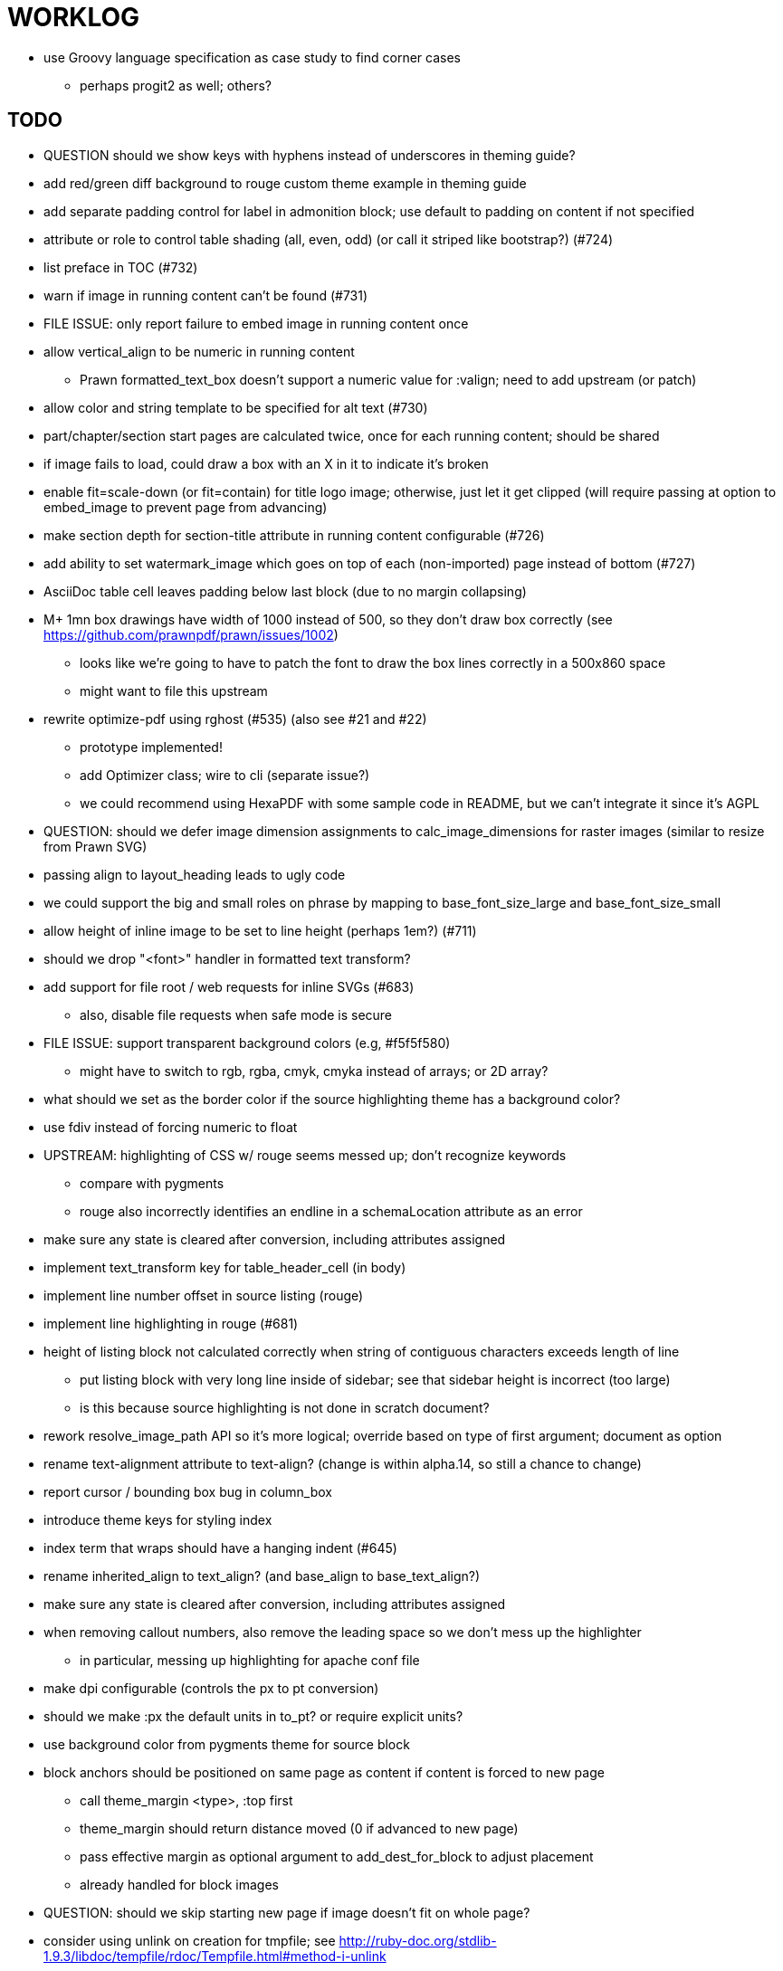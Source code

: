 = WORKLOG

* use Groovy language specification as case study to find corner cases
  - perhaps progit2 as well; others?

== TODO

* QUESTION should we show keys with hyphens instead of underscores in theming guide?
* add red/green diff background to rouge custom theme example in theming guide

* add separate padding control for label in admonition block; use default to padding on content if not specified
* attribute or role to control table shading (all, even, odd) (or call it striped like bootstrap?) (#724)
* list preface in TOC (#732)
* warn if image in running content can't be found (#731)
* FILE ISSUE: only report failure to embed image in running content once
* allow vertical_align to be numeric in running content
  - Prawn formatted_text_box doesn't support a numeric value for :valign; need to add upstream (or patch)
* allow color and string template to be specified for alt text (#730)
* part/chapter/section start pages are calculated twice, once for each running content; should be shared
* if image fails to load, could draw a box with an X in it to indicate it's broken
* enable fit=scale-down (or fit=contain) for title logo image; otherwise, just let it get clipped (will require passing at option to embed_image to prevent page from advancing)
* make section depth for section-title attribute in running content configurable (#726)
* add ability to set watermark_image which goes on top of each (non-imported) page instead of bottom (#727)
* AsciiDoc table cell leaves padding below last block (due to no margin collapsing)
* M+ 1mn box drawings have width of 1000 instead of 500, so they don't draw box correctly (see https://github.com/prawnpdf/prawn/issues/1002)
  - looks like we're going to have to patch the font to draw the box lines correctly in a 500x860 space
  - might want to file this upstream
* rewrite optimize-pdf using rghost (#535) (also see #21 and #22)
  - prototype implemented!
  - add Optimizer class; wire to cli (separate issue?)
  - we could recommend using HexaPDF with some sample code in README, but we can't integrate it since it's AGPL
* QUESTION: should we defer image dimension assignments to calc_image_dimensions for raster images (similar to resize from Prawn SVG)
* passing align to layout_heading leads to ugly code
* we could support the big and small roles on phrase by mapping to base_font_size_large and base_font_size_small
* allow height of inline image to be set to line height (perhaps 1em?) (#711)
* should we drop "<font>" handler in formatted text transform?
* add support for file root / web requests for inline SVGs (#683)
  - also, disable file requests when safe mode is secure
* FILE ISSUE: support transparent background colors (e.g, #f5f5f580)
  - might have to switch to rgb, rgba, cmyk, cmyka instead of arrays; or 2D array?
* what should we set as the border color if the source highlighting theme has a background color?
* use fdiv instead of forcing numeric to float
* UPSTREAM: highlighting of CSS w/ rouge seems messed up; don't recognize keywords
  - compare with pygments
  - rouge also incorrectly identifies an endline in a schemaLocation attribute as an error
* make sure any state is cleared after conversion, including attributes assigned
* implement text_transform key for table_header_cell (in body)
* implement line number offset in source listing (rouge)
* implement line highlighting in rouge (#681)
* height of listing block not calculated correctly when string of contiguous characters exceeds length of line
  - put listing block with very long line inside of sidebar; see that sidebar height is incorrect (too large)
  - is this because source highlighting is not done in scratch document?
* rework resolve_image_path API so it's more logical; override based on type of first argument; document as option
* rename text-alignment attribute to text-align? (change is within alpha.14, so still a chance to change)
* report cursor / bounding box bug in column_box
* introduce theme keys for styling index
* index term that wraps should have a hanging indent (#645)
* rename inherited_align to text_align? (and base_align to base_text_align?)
* make sure any state is cleared after conversion, including attributes assigned
* when removing callout numbers, also remove the leading space so we don't mess up the highlighter
  - in particular, messing up highlighting for apache conf file
* make dpi configurable (controls the px to pt conversion)
* should we make :px the default units in to_pt? or require explicit units?
* use background color from pygments theme for source block
* block anchors should be positioned on same page as content if content is forced to new page
  - call theme_margin <type>, :top first
  - theme_margin should return distance moved (0 if advanced to new page)
  - pass effective margin as optional argument to add_dest_for_block to adjust placement
  - already handled for block images
* QUESTION: should we skip starting new page if image doesn't fit on whole page?
* consider using unlink on creation for tmpfile; see http://ruby-doc.org/stdlib-1.9.3/libdoc/tempfile/rdoc/Tempfile.html#method-i-unlink
* might be faster to not use TextDecorationTable lookup in to_styles (though it's only called once)
* if icon is specified, font-based icons are enabled, and value doesn't end in file extension, assume custom icon name
  ^ for core
* look into using close! on tmp file, which will safely unlink
* justify does not work in normal table cell (and does not inherit from base)
* support horizontal alignment of AsciiDoc table cell content (need to handle explicitly)
  - only relevant when using subtable since it must have width < cell width

* -v doesn't turn on warnings soon enough to catch warnings in Asciidoctor/Asciidoctor PDF
* allow front cover and back cover image to be defined in theme as fallback; document in theming-guide
* keep together lines of a colist item?
* support image URL (using resolve_image_path) in running content (what about data-uri?)
* numbering for appendix subsections is not correct; should be A.1, A.2 (#627)
  - seems like an issue in core too
* BUG: http://asciidoctor.org[Asciidoctor] surrounded by smart quotes doesn't get translated to a link (as it should)
* FILE ISSUE: draw border for quote/verse block on right if text is aligned to the right
* Prawn should not move cursor before placing image if image exceeds height of bounding box
  - ^ workaround in place by overriding move_text_position
* part title / number (#597)
  - upper roman numeral
  - add part-label, fallback to Part (e.g., Part I)
  - only use roman numeral in toc
* support equal column widths in header/footer as "columns: 3*" (with optional leading alignment)
* support padding for each column in running header/footer
* should we move files under asciidoctor/pdf and use asciidoctor-pdf as the alias? (#262)
* consider moving RomanNumeral into a gem named roman_numeral
* should vertical alignment of admonition icon/label should respect padding on content? have it's own padding?
* allow general settings for admonition icon to be set using admonition_icon key prefix (e.g., admonition_icon_size)
* allow alignment to be set on discrete heading using role
* submit pastie theme for Rouge upstream (PR sent, see https://github.com/jneen/rouge/pull/576)
* SIMPLE: mark required theme keys (assume keys are optional by default)
  - required keys can never have a null value; most are set by base theme
* allow font properties to be set for normal paragraph separate from base (need to think about inheritence)
* allow alignment of list to be set separately from base align (and perhaps a hint in document) (#182)
* FIXME: stop using fallback fonts in default theme (instead, bundle a fuller font)
  - using fallback fonts significantly slows down Prawn because it checks every letter every time (see https://github.com/prawnpdf/prawn/blob/master/lib/prawn/text/formatted/box.rb#L427-L434)
  - add broader character range to monospace font so we can drop fallback font by default (#282)
  - consider having a fallback for prose and fallback for literal
* SIMPLE: recommend use of prawn-gmagick in README
  - https://github.com/packetmonkey/prawn-gmagick
  - must install GraphicsMagick-devel on Fedora
  - or use ImageMagick (or GraphicsMagick) to uncompress PNG images before reading them
* use <a id=""></a> instead of <a name=""></a> for anchor point in formatted text
  - benchmark to see if it's faster to use empty or non-empty element in parser
* text decoration should be supported as part of theme_font
* QUESTION: should we set pdf-anchor attribute on every node that has an id?
  - isn't it required for cross references to work?
* QUESTION should preface subsection be numbered? (although it is numbered in DocBook and dblatex)
* new design for keep together; necessary to get exact height accounting for gaps at page breaks
  . in dry run, set to stop when advancing to next page (override on_page_create to throw exception)
  . if less than one page, return calculation (similar to what we do now)
  . if greater than one page, clear on_page_create; move to y offset of original and start dry run again; fix calculation
  . (if not keeping together, we can skip 1 and 2)
* rename "convert_content_for_" since it can collide with existing blocks
* don't orphan block title (make sure anchor stays with start of block)
* QUESTION should we report full image path of gif in warning message when prawn-gmagick is not available?
* QUESTION should we add destination to top of imported PDF page?
  - import page should accept id as section, optional argument
* leading (line height) isn't applied when content is split across pages
* generate fonts without PS Glyph Names to reduce file size
  - create script that can generate fonts entirely from original font source
* if start_new_page is called at end of layout_chapter_title, and media=prepress, ghostscript reports an error
  - problem is no color space is set; can fix by calling update_colors before advancing to recto page in start_new_chapter
  - maybe introduce a skip_page helper to combine these operations?
  - upstream issues: https://github.com/prawnpdf/prawn/issues/951 and https://github.com/prawnpdf/prawn/issues/473
* document how to test / use a PR
  - see https://github.com/asciidoctor/asciidoctor-pdf/issues/462#issuecomment-246200953
  - clearer instructions for how to test local development version (using rake install)
* allow font size of dot_leader to be specified (some risk if it exceeds size of entries)
* add empty? method to Page (instead of page_empty? on document)
* UPSTREAM: add option to svg method to not move cursor (in prawn-svg)
* UPSTREAM: in prawn: go_to_page should accept second argument that is cursor position (can we patch?)
* UNRESOLVED: dry_run should start at cursor of main document (or as option); total height calculation would need to be revised
  - box_height isn't currently accurate when it spans more than one page
  - this should fix height calculation when content is split over a page break (leaving small amount of excess)
  - make sure at least one line can be written when code is split or else jump to next page
  - however, if cursor is advanced to fit content on page, then that excess will cause box_height to be too large
  - life would be simpler if Prawn allowed us to draw graphics at bottom layer
* space around inline anchors/index entries doesn't get collapsed by text formatter
* add support for format attribute on image macro to image-related attributes such as title-page-background-image
  - support explicit image format for cover page image and page background image
* introduce abstract-title attribute to complement preface-title?
* need some sort of post_construct method for converter that receives document
  - inline convert methods can get called before init_pdf
  - monkeypatch?
* document nonfacing option more clearly (in README or theming guide)
* create document that explains how built-in fonts are generated and what subsets are selected
  - I need instructions for myself so I know how to update/modify the fonts
  - document in theming guide what must be done to prepare fonts (old-style 'kern' table, optionally subset) (file issue!)
  - add note to README that Prawn will subset any fonts provided
* consider supporting icon tag in parser to simplify how inline icons are stored; simpler use of passthrough content
* cache stateless cell data resolved from theme (don't need to recalc each time; at least per table)
* FILE ISSUE: autowidth on table doesn't work for multi-line content (prawn-table bases width calculation on normalized value)
  - table ends up being stretched even though it doesn't need to be
  - I don't know a way to determine how much width a block of rendered content occupies
* table logic: does the layout_table_caption have to be inside the table block? can we pre-calculate the actual width for the caption? does the table offer a callback we can use to keep the caption on the same page as the table?
* introduce object to store/organize running content data and specs
* QUESTION: should theme font handle hierarchical keys (either explicitly or implicitly)
* need to support .canvas role on image so it isn't shrunk to fit inside top/bottom margins
  - perhaps .canvas, .canvas-x, .canvas-y
  - allow image to span width of page (role=canvas, role=canvas-x or role=canvas-y); if role is canvas or canvas-y, then it does not consume height
  - partially addressed by vw units
* FILE ISSUE: when split source listing, add top padding to bounding box (or is it the line metrics top?)
  - perhaps this has to do with the a miscalculation in dry run when not starting from same y position?
  - separate theme control for listing vs literal block (and maybe source too)
* stroke and fill multi-page sidebar block (#259) and example block (#362)
* support URL images in running content (need to delegate to resolve_image_path)
* add feature to number bullets according to section number (needed for OpenDevise agreements)
* outline should link to title page if there's a cover page (skip cover page and ensuing blank page)
* don't allow title page content to jump to next page
* might be better to organize fragments of source chunks by lines (and pass that around) to simplify post-processing
* support negative start value for list (#498)
  - need to count negative numbers in correct direction
* support zero-leading integers (use dedicated type like w/ roman numerals) in reversed order lists
* margins/paddings at page boundaries are strange, fragile
* implement margin collapsing (between blocks)
  - would eliminate need for negative padding for blockquote
* bw theme for Rouge to match output of Pygments bw
  - also look at grayscale theme from highlight.js
* the nested? method on list isn't checking if nested inside a block inside a list
  - need an example
* wrapped lines in source listing should be indented to account for line number gutter (#504)
* add sample SVG to content of chronicles-example.adoc (we do already use one for title page)
* inline images: allow built-in font family names for SVG to be remapped
* inline images: should we be passing absolute image path in tag or something relative (or even a lookup id?)?
* large image runs into running footer (doesn't bottom margin need to be aligned with running footer height?)
* should str_to_pt helper handle % and vw units?
* allow format of printed link to be controlled by theme (similar to what we do in the manpage converter)
* FILE ISSUE: should not wrap at formatting mark unless it's at a break opportunity
  - the problem here is that Prawn is allowing breaks at the boundaries of text fragments; it should only look at the contents
* allow top as alternative to margin_top for all elements on title page (#431)
* swallowing exceptions! (any use of e.message in a string is dangerous)
* allow ordered list marker to be prefixed by section number (a global setting?)
* conum not aligned vertically with callout text (perhaps too small?)
* conum should never wrap (push it into the text if necessary)
* decouple theme settings for section titles and discrete headings
* decouple listing/literal/source theme settings; currently all under code
* replace explicit char ranges with classes in regexp (e.g., [[:word:]] or \w)
* devise a way to specify a value as a string literal (variable replacement only) in theme
* apply calculated theme values after loading?
* allow "content" in place of recto_content & verso_content for running header/footer
  - still relevant after restructuring?
* be more specific in theming guide as to where prose_margin_top and prose_margin_bottom apply
* allow valign value to be a number (requires change to Prawn)
* layout SVG without using keep_together (since we know all the dimensions)
  - fix SVG to a single page (check height + caption height)
* allow background color to be set for chapter / heading
* allow border to be set around block image
* file issue in prawn to dispatch to image handler for images it doesn't know about
* add brief mention in theming guide that deeper customizations can be achieved by extending the converter
  - see sandbox/asciidoctor_pdf_extensions.rb
  - reference infoq-minibook repo & blog post
  - document how to extend the converter, use Prawn
  - document how to override the Ruby code to get custom styling in the theming guide
* is https://github.com/packetmonkey/prawn-pdfimage a safer way than prawn-templates to import PDF as image?
* rename ThemeLoader to ThemeReader (or ThemeManager)?
* normalize step leaves space after endline (i.e., `\n `) at a hard line break (doesn't seem to affect flow)
* *margin per heading level* (#176)
* need a single object to hold complete font properties; different from font family/style object
* font method should support a single argument that's a font object or font hash
  - in general, the way font properties are set needs to be cleaned up
* allow font size in theme to be specified in em or %
  - should multiply value being inherited
* can't put margin top on chapter (chapter_top?) (#576)
* convenience method to check if there's enough room for another line on page
* allow dynamic background image with page number in path
* running header/footer covers content (perhaps just a limitation that needs to be documented)
* document that palette-based transparent in PNGs is not supported in older version of Prawn
* FILE ISSUE: for prawn to preserve space (even w/ guards, spaces don't preserve over wrapped lines)
  - if this is fixed, we can remove all the guard indent code
  - we also have a problem that soft hyphens in wrapped content get dropped
* FILE ISSUE: for prawn to support spacer fragments with fixed width / height and no text (or text is ignored in calculations)
  - needed for arranging inline objects
* document limitations in README (such as no linear gradients in SVG, etc)
* document all permutations of image sizing
* set vposition on title page logo image explicitly to avoid page overrun?
* verse has problems with wrapping if line is long (in what way?)
* allow default kerning to be set using theme
* keep line comment in front of callout number to aid copying?
* rework pull request for source line numbers (combine with restore conum logic if conums are enabled)
  - also combine with the preserve_space logic
* should we shorten the keys to front-cover and back-cover (since image is implied?)
* keep caption with table (check for sufficient space); only for top placement since bottom placement is much harder
* allow valign to be set on image block (vertical center in page for things like slides)
* allow title page image "bottom" to be set instead of "top" (mutually exclusive)
* rtl (see ./sandbox/rtl/ folder)
* pass macro doesn't work in source block when macro subs and highlighting are both enabled (#180)
* enable cache_images option for prawn-svg (#223)
* bind image_registry between scratch and main document so we don't process the same image more than once
  - need to do some testing
* show SVG warnings if debug (or trace) is on
* clean temporary files once per conversion instead of per node? (file issue)
* title is being rendered 3 times (maybe one for scratch?); explain why in comments if normal
  - block title?
* continue working on json schema for theme; try to generate keys section from it
* rethink how we're handling line heights for fonts, then document carefully
  - look closer at line_height and line_height_length and see if we need to document other details
  - allow line height to be set in more places (such as the prose for admonition, example, sidebar, etc)
* implement first-line indent for paragraphs (seems like conflict w/ our text formatter)
  - option to not indent first paragraph in section
  - add indent/noindent options
  - if you indent, perhaps drop the margin between paragraphs?
* add entry to TOC for preamble/preface
* can we create fragments directly in converter instead of using the formatted text parser?
  - would need to override how blocks join content; perhaps even how apply_subs works
* don't issue warnings on scratch document
  - perhaps introduce a helper method to abstract this away
* getting a line wrap break before comma if preceding word is emphasized (problem in Prawn wrapping)
  - no longer a problem? perhaps was due to #462; could also be when it does wrap by char
* toc
  - make dot leader style separate from title / number
* running content
  - side margins (allow override, default to content margins)
  - numbered and unnumbered chapter and section titles (file issue)
  - chapter and section number (easily solved by previous)
  - separate running content for chapter page (by default uses normal content)
* should we rename base_ to body_ to make it more familiar to CSS developers?
* support !include in theme file (#571)
* add cover page example to chronicles so people see how to use it
  - need to find a good cover page
* don't orphan a single line of paragraph (send it with a buddy line)
  - implement orphan sentences for paragraph
* implement stem support
  - see asciidoctor-mathematical and asciidoctor-mathoid
* fail gracefully if theme file cannot be found
  - report it can't be found (should we fallback to default theme?)
* expose theme variable on document (using attr_reader?)
* dedicated style for top/bottom margin of outline list
  - allow margin top and bottom to be set for lists (applies to outer-most list)
  - allow spacing between nested lists levels be configured in theme
* need dedicated theme styles for paragraph spacings, etc
* subtitles for parts and chapters (#623)
* part titles need their own styling
* add color calculation functions in theme file (like in SASS)
* create utility method to get % offset of page as y value (option to constrain to bounds)
* document why we have converter assignment in convert_content_for_block method
  - do we still need the converter hack in convert_content_for_block? (seems to be needed for admonitions)
* support transparency for colors (this is now supported by resolve_theme_color)
  - utility to coerce the color value transparent to nil (better handling in general)
* support generic color (or value) attribute in formatted text parser instead of specific color systems (rgb, cmyk)
* **allow theme_font to set line_height** (honor this setting from document)
  - theme setting for code line height (currently using base_line_height)
* should we put an entry for doctitle in the outline if notitle is set? (need to test these edge cases)
* add more theme control over toc (per-level font size, style, color, etc)
* strip formatted text (e.g., monospace) from headings and toc entries
* prevent title-logo-image from spilling to next page (same with title content)
* document what each keep_together is doing / expects
  - keep_together really needs to pick up the inherited horizontal bounds or else measurement is inaccurate; fixed?
* code cleanups (regexps to constants, nil? checks and such)
  - split prawn_ext/extensions into individual files based on function
* enable line above (or below?) title on title page (file issue)
  - perhaps 4-sided border?
* enable text transform for:
  - running content
  - admonition content
  - table foot row
  - table header cell
  - table (overall)
  - generic paragraph?
  - inline literal text
  - inline link
  - inline literal/monospaced
  - listing/literal/source block
  - global default
* file upstream issue for Prawn to warn if it can't resolve a glpyh (or monkeypatch it)
* support web fonts; use uri-cache to avoid redundant fetching
* align caption to match alignment of block image
* make conum glyphs configurable in theme (use reference table to resolve)
* CJK and/or multilingual support (see https://github.com/chloerei/asciidoctor-pdf-cjk)
  - document this in the README
* description list term should keep together with content (file issue)
* allow font properties to be set for lists (description_list, outline_list)
* hardbreak in table cell results in extra endline (likely not normalizing cell content)
* remove pdfmarks file after optimizing
* look into single_line + shrink_to_fit in listings, perhaps other places
* refactor as Prawn view to avoid method name conflicts (also see https://github.com/prawnpdf/prawn/issues/802)
* create proper default (Asciidoctor) theme (#60)
* document how the treetop parser is rebuilt
* rework font so we can set actual height, calculate x_height internally (use 1em for spacings)
* padding top and bottom on content affects height_of calculations (need to review)
* code font needs to support more than just ascii (Golo license block is an example)
* don't cutoff content in partintro
* admonition styles are one big hack; need to be organized and based on theme
* BUG: autofit logic not working with Courier (still overrunning line)
* honor safe mode rules
* print scratch.pdf file if verbose / trace mode is on in Asciidoctor
* introduce setting to indent section content
* rename default theme to docbook theme, make default the Asciidoctor theme (should we have a base theme?)
* allow relative font size for inline code to be set (perhaps a percentage or em value? there are problems with this in arranger)
* apply line height metrics for table content
  - figure out how to adjust line height for monospaced cell content
  - figure out how to layout regular cell content to adjust for line height
* document the typeset_text methods very clearly
* move check for node.title? inside layout_caption
* theme idea / tester: see sandbox/ebook-learn_version_control_with_git-SAMPLE.pdf
* make alternating page title position optional (via theme?)
* fix passthrough placeholders that get caught up in syntax highlighting (see https://github.com/asciidoctor/asciidoctor/blob/master/test/blocks_test.rb#L2258-L2277)
* honor font defs in SVG (to get M+ 1p); prawn-svg supports loading fonts; need to pass fonts to prawn-svg
* should we support % as a unit in theme (divides by 100 and sets float value)?
* disable monospace font color (and family?) in headings
* add source language to upper-left corner of listing block
* implement quote style from default Asciidoctor stylesheet
* reorganize Prawn extensions (see prawn-table for example)
* rename "theme" to "style"?
* restrict custom theme path to jail (or load from load_path)
* enforce jail on SVG option enable_file_requests_with_root
* implement convert_toc
* italic text in a line of text styled as bold in the theme loses its bold style
* introduce method for start_initial_page?
* make outline a document option (perhaps "outline" like "toc")
* add bench/ directory for the script to test the speed of the formatted text parser
* start page numbering on page 1 (use /PageLabels reference to make i the title page number)
  - add this feature upstream to Prawn
* *report image only page w/ stamps corruption issue to Prawn*
  - still true?
* add /PageMode /UseOutlines
* cli arguments
  - theme (pdf-style, pdf-stylesdir)
  - enable/disable writing pdfmark file
  - optimize-pdf
* implement footnotes correctly (#73, #85)
* flesh out outline more (in what way?)
* flesh out title page more
  - document subtitle (partially solved)
* don't create title page for article doctype (#95, #105)
  - only create title page if doctype=book
* allow character spacing to be controlled by theme
* might be able to avoid dry run for listing/literal in obvious cases; engineering estimate
* allow pdf-page-margin to be set in document
  - intended primarily for image slideshows
  - this is slighly more complicated now that we have mirror margins; perhaps can't set those from document?
* use `module Asciidoctor; module PDF; module FormattedText` convention to simplify indentation
* introduce code style guide (like in Jekyll AsciiDoc); perhaps make this a shared file in the Asciidoctor ecosystem?
* I'd like for theme to be able to set font scan path for Prawn SVG, but registry is global
* rename dot_leader to just leader or tab_leader?
* rename align to text_align?
* QUESTION should bullets be on right if list alignment is right (what about center?)
* QUESTION should we resolve font-based icons globally, in init_pdf?
* FILE ISSUE if alt text for inline image is empty string, image is not written

* use treetop to parse and evaluate theme file
* use or don't use pad method? check performance
* switch wolpertinger to howling grasshopper mouse

== Major Efforts / Milestones

* add a test suite
* refactor as Prawn View
* add support for footnotes (as article or chapter endnotes)
* pass styles downwards to child elements in formatted text transform instead of decorating on way out of hierarchy
* rework text handling in Prawn to support line height natively
* margin collapsing (like CSS)
* use proper model to handle the page number to current part/chapter/section mapping in running content
* cleanup/reorganize imports in lib/asciidoctor/converter.rb

== Documentation

* "Incorrect number of arguments in 'SCN' command" happens when you add a stamp to an imported page
* be mindful that layout_prose adds margin to bottom of content by default (important when working in a bounding box)
* ttfunk does not support ligatures (e.g., fi -> ﬁ); we could do this manually in post_replacements

== Questions

* should we calculate column widths before cell data so we can pass width to AsciiDoc table cell?
* should we ensure natural_content_width is called first (by calling it explicitly)?
  - seems by calling width on table in convert_table, this isn't necessary
* should width for AsciiDoc cell when autowidth is set default to even distribution (accounting for colspan?)

== Notes

* when using `single_line: true` on formatted_text, it's necessary to reapply our padding top/bottom from line metrics
* we always leave cursor on start of page we're about to write on; certain checks rely on this fact
* "section title" is the semantic element; "heading" is the structural element
* /PageLabels/Nums must have entry for every page in front matter, even if a blank page
  - in fact, must account for every page or else numbering lags behind when scrolling document
* if we set the vposition on image to a numeric value, it skips the overrun check that happens internally
* any instance variables referenced by converter methods for inline nodes could get accessed before the converter for document is called
* Evince throws warning when printing PDF if & is used in document title; but this is valid according to the PDF specification
* Prawn drops fragments with empty text (hence the need to use zero-width space)
  - analyze_glyphs_for_fallback_font_support drops fragments with empty text
  - later on, initialize_wrap drops fragment with empty text
* use term "page number label" to refer to the visible, printed page number (not the implicit page number)
* vertical alignment of text doesn't work properly in Prawn; better to calculate alignment manually, if possible

== Snippets

Report error eagerly if can't read image in running content:

```
warn %(asciidoctor: WARNING: could not embed image in running content: #{path}; #{e.message})
side_content[position] = %([#{attrs['alt'] || (::File.basename path, (::File.extname path)).tr('_-', ' ')}]
```

== Prawn Wishlist

* fragment should be able to specify it's own width

== Known Issues

* when paragraph text runs to another page, all zero-width spaces and soft hyphens have been removed from the text; this means word breaks don't work and callbacks for placeholder text aren't called
* inline image at start of the line is slighly shifted to the right due to the fact that it's placed in the center of the reserved fragment width; perhaps we are adding this padding

== Potential Optimizations

* if autofit is set on a listing/literal block that has conums, we are splitting fragments by line twice
* comparing > 0 is slightly faster than == 0 (for cases when we can swap the logic)
* could define rx constants on demand, such as:

  self.class.const_set :UriSchemeBoundaryRx, /(?<=:\/\/)/ unless self.class.const_defined? :UriSchemeBoundaryRx, false

== Usage Optimizations

* uncompress PNG files to avoid slow zlib inflating step in Prawn
* flatten PNGs (remove alpha channel) since it messes up font rendering on the page in Adobe Acrobat Reader (need to verify)
* avoid the fallback font if possible (use full fonts in your theme) because it checks for *every* glyph
* font families used in SVGs must match keys in the font catalog

== Open Questions

== Implementation

* should we read SVG file using UTF-8 encoding; or does REXML handle encoding?
* can we leverage before_rendering_page callback on table?
* should we use move_past_bottom in some places instead of start_new_page?

=== Design

* remove/reduce padding above heading when it appears at the start of a page?
* Default line height?
* Should the heading sizes be calculated according to the default font size?
* Page margins
* Body indentation?
  - recto / verso indentation?
* Size of masthead / footer
* Line separating masthead / footer?
* Separate title page
* Start chapter on new page?
* Special layout for chapter page?

=== Theme

* keep or drop base_ prefix in theme? I think we should keep it because it provides context elsewhere in the document (e.g. $base_font_size vs $font_size)

== Resources

* https://code.google.com/p/origami-pdf/[Origami PDF: A PDF inspection library]
* https://github.com/a1ee9b/PrintPretty[A theme for PDF designed for printing]
* http://randomtextgenerator.com[Random Text Generator, supports multiple languages]
* http://clagnut.com/blog/2380[List of pangrams]
  - http://www.camcc.org/_media/reading-group/qianziwen-en.pdf[1,000 character classic (Chinese)]
* pdf2svg can convert the PDF file into an SVG (one SVG per page)
* https://blog.codeship.com/build-math-evaluation-engine[How to Build a Simple Math Evaluation Engine]
* http://blog.typekit.com/2011/11/03/optimizing-fonts-for-the-web-unicode-values-glyph-set-underlines-and-strike-through/[Optimizing Fonts for the Web]
